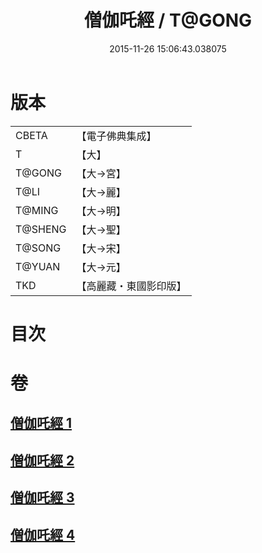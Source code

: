 #+TITLE: 僧伽吒經 / T@GONG
#+DATE: 2015-11-26 15:06:43.038075
* 版本
 |     CBETA|【電子佛典集成】|
 |         T|【大】     |
 |    T@GONG|【大→宮】   |
 |      T@LI|【大→麗】   |
 |    T@MING|【大→明】   |
 |   T@SHENG|【大→聖】   |
 |    T@SONG|【大→宋】   |
 |    T@YUAN|【大→元】   |
 |       TKD|【高麗藏・東國影印版】|

* 目次
* 卷
** [[file:KR6h0032_001.txt][僧伽吒經 1]]
** [[file:KR6h0032_002.txt][僧伽吒經 2]]
** [[file:KR6h0032_003.txt][僧伽吒經 3]]
** [[file:KR6h0032_004.txt][僧伽吒經 4]]
